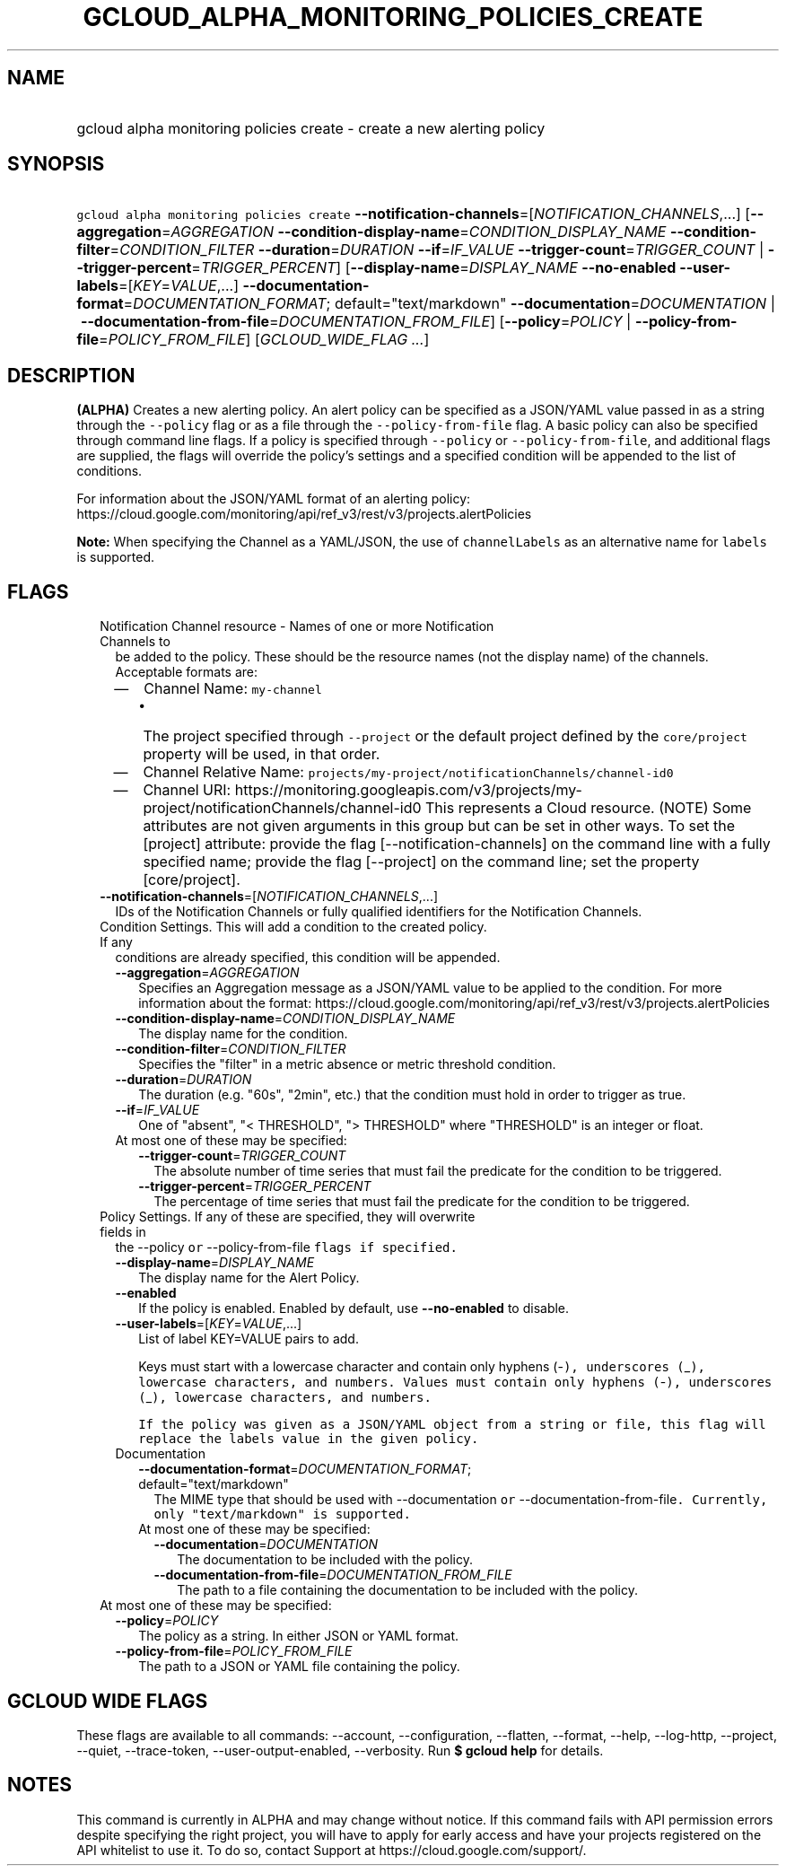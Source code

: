 
.TH "GCLOUD_ALPHA_MONITORING_POLICIES_CREATE" 1



.SH "NAME"
.HP
gcloud alpha monitoring policies create \- create a new alerting policy



.SH "SYNOPSIS"
.HP
\f5gcloud alpha monitoring policies create\fR \fB\-\-notification\-channels\fR=[\fINOTIFICATION_CHANNELS\fR,...] [\fB\-\-aggregation\fR=\fIAGGREGATION\fR\ \fB\-\-condition\-display\-name\fR=\fICONDITION_DISPLAY_NAME\fR\ \fB\-\-condition\-filter\fR=\fICONDITION_FILTER\fR\ \fB\-\-duration\fR=\fIDURATION\fR\ \fB\-\-if\fR=\fIIF_VALUE\fR\ \fB\-\-trigger\-count\fR=\fITRIGGER_COUNT\fR\ |\ \fB\-\-trigger\-percent\fR=\fITRIGGER_PERCENT\fR] [\fB\-\-display\-name\fR=\fIDISPLAY_NAME\fR\ \fB\-\-no\-enabled\fR\ \fB\-\-user\-labels\fR=[\fIKEY\fR=\fIVALUE\fR,...]\ \fB\-\-documentation\-format\fR=\fIDOCUMENTATION_FORMAT\fR;\ default="text/markdown"\ \fB\-\-documentation\fR=\fIDOCUMENTATION\fR\ |\ \fB\-\-documentation\-from\-file\fR=\fIDOCUMENTATION_FROM_FILE\fR] [\fB\-\-policy\fR=\fIPOLICY\fR\ |\ \fB\-\-policy\-from\-file\fR=\fIPOLICY_FROM_FILE\fR] [\fIGCLOUD_WIDE_FLAG\ ...\fR]



.SH "DESCRIPTION"

\fB(ALPHA)\fR Creates a new alerting policy. An alert policy can be specified as
a JSON/YAML value passed in as a string through the \f5\-\-policy\fR flag or as
a file through the \f5\-\-policy\-from\-file\fR flag. A basic policy can also be
specified through command line flags. If a policy is specified through
\f5\-\-policy\fR or \f5\-\-policy\-from\-file\fR, and additional flags are
supplied, the flags will override the policy's settings and a specified
condition will be appended to the list of conditions.

For information about the JSON/YAML format of an alerting policy:
https://cloud.google.com/monitoring/api/ref_v3/rest/v3/projects.alertPolicies

\fBNote:\fR When specifying the Channel as a YAML/JSON, the use of
\f5channelLabels\fR as an alternative name for \f5labels\fR is supported.



.SH "FLAGS"

.RS 2m
.TP 2m

Notification Channel resource \- Names of one or more Notification Channels to
be added to the policy. These should be the resource names (not the display
name) of the channels. Acceptable formats are:
.RS 2m
.IP "\(em" 2m
Channel Name: \f5my\-channel\fR
.RS 2m
.IP "\(bu" 2m
The project specified through \f5\-\-project\fR or the default project defined
by the \f5core/project\fR property will be used, in that order.
.RE
.sp
.IP "\(em" 2m
Channel Relative Name: \f5projects/my\-project/notificationChannels/channel\-id0
.IP "\(em" 2m
Channel URI:
https://monitoring.googleapis.com/v3/projects/my\-project/notificationChannels/channel\-id0
This represents a Cloud resource. (NOTE) Some attributes are not given arguments
in this group but can be set in other ways. To set the [project] attribute:
provide the flag [\-\-notification\-channels] on the command line with a fully
specified name; provide the flag [\-\-project] on the command line; set the
property [core/project].
.RE
.RE
.sp


.RS 2m
.TP 2m
\fB\-\-notification\-channels\fR=[\fINOTIFICATION_CHANNELS\fR,...]
IDs of the Notification Channels or fully qualified identifiers for the
Notification Channels.

.TP 2m

Condition Settings. This will add a condition to the created policy. If any
conditions are already specified, this condition will be appended.

.RS 2m
.TP 2m
\fB\-\-aggregation\fR=\fIAGGREGATION\fR
Specifies an Aggregation message as a JSON/YAML value to be applied to the
condition. For more information about the format:
https://cloud.google.com/monitoring/api/ref_v3/rest/v3/projects.alertPolicies

.TP 2m
\fB\-\-condition\-display\-name\fR=\fICONDITION_DISPLAY_NAME\fR
The display name for the condition.

.TP 2m
\fB\-\-condition\-filter\fR=\fICONDITION_FILTER\fR
Specifies the "filter" in a metric absence or metric threshold condition.

.TP 2m
\fB\-\-duration\fR=\fIDURATION\fR
The duration (e.g. "60s", "2min", etc.) that the condition must hold in order to
trigger as true.

.TP 2m
\fB\-\-if\fR=\fIIF_VALUE\fR
One of "absent", "< THRESHOLD", "> THRESHOLD" where "THRESHOLD" is an integer or
float.

.TP 2m

At most one of these may be specified:

.RS 2m
.TP 2m
\fB\-\-trigger\-count\fR=\fITRIGGER_COUNT\fR
The absolute number of time series that must fail the predicate for the
condition to be triggered.

.TP 2m
\fB\-\-trigger\-percent\fR=\fITRIGGER_PERCENT\fR
The percentage of time series that must fail the predicate for the condition to
be triggered.

.RE
.RE
.sp
.TP 2m

Policy Settings. If any of these are specified, they will overwrite fields in
the \fR\-\-policy\f5 or \fR\-\-policy\-from\-file\f5 flags if specified.

.RS 2m
.TP 2m
\fB\-\-display\-name\fR=\fIDISPLAY_NAME\fR
The display name for the Alert Policy.

.TP 2m
\fB\-\-enabled\fR
If the policy is enabled. Enabled by default, use \fB\-\-no\-enabled\fR to
disable.

.TP 2m
\fB\-\-user\-labels\fR=[\fIKEY\fR=\fIVALUE\fR,...]
List of label KEY=VALUE pairs to add.

Keys must start with a lowercase character and contain only hyphens (\fR\-\f5),
underscores (\fR_\f5), lowercase characters, and numbers. Values must contain
only hyphens (\fR\-\f5), underscores (\fR_\f5), lowercase characters, and
numbers.

If the policy was given as a JSON/YAML object from a string or file, this flag
will replace the labels value in the given policy.

.TP 2m

Documentation

.RS 2m
.TP 2m
\fB\-\-documentation\-format\fR=\fIDOCUMENTATION_FORMAT\fR; default="text/markdown"
The MIME type that should be used with \fR\-\-documentation\f5 or
\fR\-\-documentation\-from\-file\f5. Currently, only "text/markdown" is
supported.

.TP 2m

At most one of these may be specified:

.RS 2m
.TP 2m
\fB\-\-documentation\fR=\fIDOCUMENTATION\fR
The documentation to be included with the policy.

.TP 2m
\fB\-\-documentation\-from\-file\fR=\fIDOCUMENTATION_FROM_FILE\fR
The path to a file containing the documentation to be included with the policy.

.RE
.RE
.RE
.sp
.TP 2m

At most one of these may be specified:

.RS 2m
.TP 2m
\fB\-\-policy\fR=\fIPOLICY\fR
The policy as a string. In either JSON or YAML format.

.TP 2m
\fB\-\-policy\-from\-file\fR=\fIPOLICY_FROM_FILE\fR
The path to a JSON or YAML file containing the policy.


\fR
.RE
.RE
.sp

.SH "GCLOUD WIDE FLAGS"

These flags are available to all commands: \-\-account, \-\-configuration,
\-\-flatten, \-\-format, \-\-help, \-\-log\-http, \-\-project, \-\-quiet,
\-\-trace\-token, \-\-user\-output\-enabled, \-\-verbosity. Run \fB$ gcloud
help\fR for details.



.SH "NOTES"

This command is currently in ALPHA and may change without notice. If this
command fails with API permission errors despite specifying the right project,
you will have to apply for early access and have your projects registered on the
API whitelist to use it. To do so, contact Support at
https://cloud.google.com/support/.

